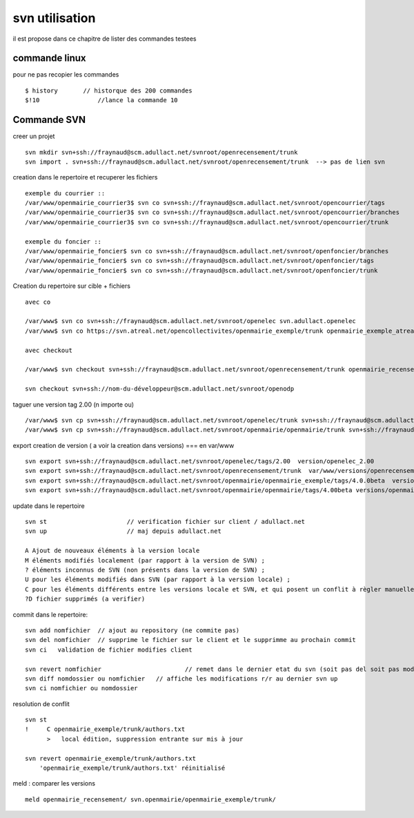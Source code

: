 .. _svn_utilisation:

###############
svn utilisation
###############

il est propose dans ce chapitre de lister des commandes testees

==============
commande linux 
==============

pour ne pas recopier les commandes ::

    $ history       // historque des 200 commandes   
    $!10 	        //lance la commande 10


============
Commande SVN
============

creer un projet ::

    svn mkdir svn+ssh://fraynaud@scm.adullact.net/svnroot/openrecensement/trunk
    svn import . svn+ssh://fraynaud@scm.adullact.net/svnroot/openrecensement/trunk  --> pas de lien svn

creation dans le repertoire et recuperer les fichiers ::


    exemple du courrier ::
    /var/www/openmairie_courrier3$ svn co svn+ssh://fraynaud@scm.adullact.net/svnroot/opencourrier/tags
    /var/www/openmairie_courrier3$ svn co svn+ssh://fraynaud@scm.adullact.net/svnroot/opencourrier/branches
    /var/www/openmairie_courrier3$ svn co svn+ssh://fraynaud@scm.adullact.net/svnroot/opencourrier/trunk

    exemple du foncier ::
    /var/www/openmairie_foncier$ svn co svn+ssh://fraynaud@scm.adullact.net/svnroot/openfoncier/branches
    /var/www/openmairie_foncier$ svn co svn+ssh://fraynaud@scm.adullact.net/svnroot/openfoncier/tags
    /var/www/openmairie_foncier$ svn co svn+ssh://fraynaud@scm.adullact.net/svnroot/openfoncier/trunk

Creation du repertoire sur cible + fichiers ::

    avec co

    /var/www$ svn co svn+ssh://fraynaud@scm.adullact.net/svnroot/openelec svn.adullact.openelec
    /var/www$ svn co https://svn.atreal.net/opencollectivites/openmairie_exemple/trunk openmairie_exemple_atreal

    avec checkout

    /var/www$ svn checkout svn+ssh://fraynaud@scm.adullact.net/svnroot/openrecensement/trunk openmairie_recensement
    
    svn checkout svn+ssh://nom-du-développeur@scm.adullact.net/svnroot/openodp

taguer une version tag 2.00 (n importe ou) ::

    /var/www$ svn cp svn+ssh://fraynaud@scm.adullact.net/svnroot/openelec/trunk svn+ssh://fraynaud@scm.adullact.net/svnroot/openelec/tags/2.00
    /var/www$ svn cp svn+ssh://fraynaud@scm.adullact.net/svnroot/openmairie/openmairie/trunk svn+ssh://fraynaud@scm.adullact.net/svnroot/openmairie/openmairie/tags/4.00beta

export creation de version ( a voir la creation dans versions) === en  var/www ::

    svn export svn+ssh://fraynaud@scm.adullact.net/svnroot/openelec/tags/2.00  version/openelec_2.00
    svn export svn+ssh://fraynaud@scm.adullact.net/svnroot/openrecensement/trunk  var/www/versions/openrecensement_1.00beta
    svn export svn+ssh://fraynaud@scm.adullact.net/svnroot/openmairie/openmairie_exemple/tags/4.0.0beta  versions/openmairie_exemple_4.0.0beta 
    svn export svn+ssh://fraynaud@scm.adullact.net/svnroot/openmairie/openmairie/tags/4.00beta versions/openmairie_4.0.0beta 
                          


update dans le repertoire ::

    svn st 			// verification fichier sur client / adullact.net
    svn up 			// maj depuis adullact.net

    A Ajout de nouveaux éléments à la version locale
    M éléments modifiés localement (par rapport à la version de SVN) ;
    ? éléments inconnus de SVN (non présents dans la version de SVN) ;
    U pour les éléments modifiés dans SVN (par rapport à la version locale) ;
    C pour les éléments différents entre les versions locale et SVN, et qui posent un conflit à règler manuellement.
    ?D fichier supprimés (a verifier)

commit dans le repertoire::

    svn add nomfichier 	// ajout au repository (ne commite pas)
    svn del nomfichier 	// supprime le fichier sur le client et le supprimme au prochain commit
    svn ci   validation de fichier modifies client

    svn revert nomfichier 			// remet dans le dernier etat du svn (soit pas del soit pas modifier)
    svn diff nomdossier ou nomfichier 	// affiche les modifications r/r au dernier svn up
    svn ci nomfichier ou nomdossier 	

resolution de conflit ::

    svn st
    !     C openmairie_exemple/trunk/authors.txt
          >   local édition, suppression entrante sur mis à jour
    
    svn revert openmairie_exemple/trunk/authors.txt
        'openmairie_exemple/trunk/authors.txt' réinitialisé



	
meld : comparer les versions ::

    meld openmairie_recensement/ svn.openmairie/openmairie_exemple/trunk/
